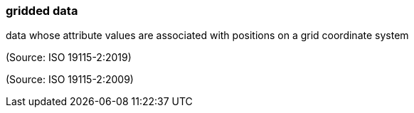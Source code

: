 === gridded data

data whose attribute values are associated with positions on a grid coordinate system

(Source: ISO 19115-2:2019)

(Source: ISO 19115-2:2009)

